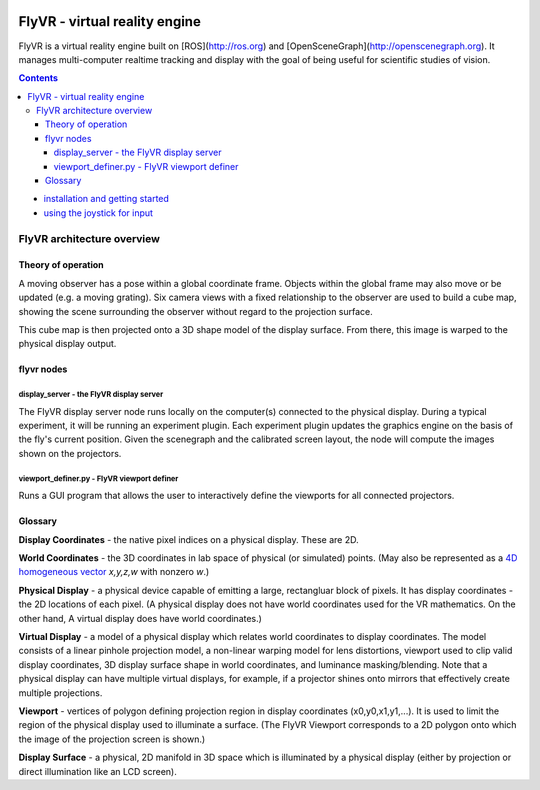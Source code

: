.. image:: http://flyvr.org/assets/FlyVR-airplane-640.png
    :alt: FlyVR
    :width: 640
    :height: 263

******************************
FlyVR - virtual reality engine
******************************

FlyVR is a virtual reality engine built on [ROS](http://ros.org) and
[OpenSceneGraph](http://openscenegraph.org). It manages multi-computer
realtime tracking and display with the goal of being useful for
scientific studies of vision.

.. contents::

* `installation and getting started <docs/getting_started.rst>`_
* `using the joystick for input <docs/joystick.rst>`_

FlyVR architecture overview
***************************

Theory of operation
===================

A moving observer has a pose within a global coordinate frame. Objects
within the global frame may also move or be updated (e.g. a moving
grating). Six camera views with a fixed relationship to the observer
are used to build a cube map, showing the scene surrounding the
observer without regard to the projection surface.

This cube map is then projected onto a 3D shape model of the display
surface. From there, this image is warped to the physical display
output.

flyvr nodes
===========

display_server - the FlyVR display server
----------------------------------------

The FlyVR display server node runs locally on the computer(s) connected
to the physical display. During a typical experiment, it will be
running an experiment plugin. Each experiment plugin updates the
graphics engine on the basis of the fly's current position. Given the
scenegraph and the calibrated screen layout, the node will compute the
images shown on the projectors.

viewport_definer.py - FlyVR viewport definer
-------------------------------------------

Runs a GUI program that allows the user to interactively define the
viewports for all connected projectors.

Glossary
========

**Display Coordinates** - the native pixel indices on a physical
display. These are 2D.

**World Coordinates** - the 3D coordinates in lab space of physical
(or simulated) points. (May also be represented as a `4D homogeneous
vector <http://en.wikipedia.org/wiki/Homogeneous_coordinates>`_
*x,y,z,w* with nonzero *w*.)

**Physical Display** - a physical device capable of emitting a large,
rectangluar block of pixels. It has display coordinates - the 2D
locations of each pixel. (A physical display does not have world
coordinates used for the VR mathematics. On the other hand, A virtual
display does have world coordinates.)

**Virtual Display** - a model of a physical display which relates
world coordinates to display coordinates. The model consists of a
linear pinhole projection model, a non-linear warping model for lens
distortions, viewport used to clip valid display coordinates, 3D
display surface shape in world coordinates, and luminance
masking/blending. Note that a physical display can have multiple
virtual displays, for example, if a projector shines onto mirrors that
effectively create multiple projections.

**Viewport** - vertices of polygon defining projection region in
display coordinates (x0,y0,x1,y1,...). It is used to limit the region
of the physical display used to illuminate a surface. (The FlyVR
Viewport corresponds to a 2D polygon onto which the image of the
projection screen is shown.)

**Display Surface** - a physical, 2D manifold in 3D space which is
illuminated by a physical display (either by projection or direct
illumination like an LCD screen).

